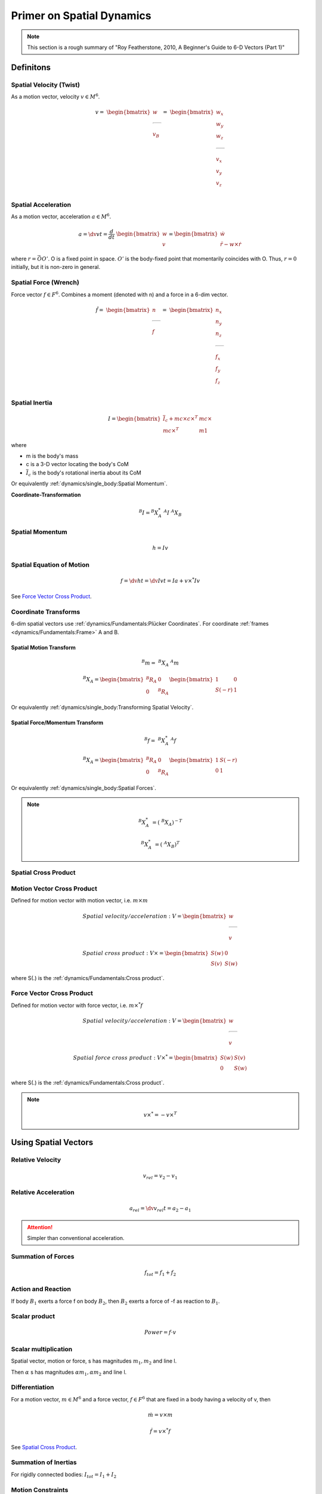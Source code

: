 Primer on Spatial Dynamics
===========================

.. note::
  This section is a rough summary of 
  "Roy Featherstone, 2010, A Beginner's Guide to 6-D Vectors (Part 1)"

Definitons
----------

Spatial Velocity (Twist)
^^^^^^^^^^^^^^^^^^^^^^^^

As a motion vector, velocity :math:`v \in M^{6}`.

.. math::
  v =\
  \begin{bmatrix}
    w \\
    \rule[.5ex]{1.5em}{0.4pt} \\
    v_B
  \end{bmatrix}
  =\
  \begin{bmatrix}
    w_x \\
    w_y \\
    w_z \\
    \rule[.5ex]{1.5em}{0.4pt} \\
    v_x \\
    v_y \\
    v_z \\
  \end{bmatrix}


Spatial Acceleration
^^^^^^^^^^^^^^^^^^^^

As a motion vector, acceleration :math:`a \in M^{6}`.

.. math::
  a = \dv{v}{t} = \dfrac{d}{dt}\ \begin{bmatrix} w \\ v \end{bmatrix}
  = \begin{bmatrix} \dot{w} \\ \ddot{r} - w \times \dot{r} \end{bmatrix}

where :math:`r = \vec{OO'}`. O is a fixed point in space. :math:`O'` is 
the body-fixed point that momentarily coincides with O. Thus, :math:`r=0` initially,
but it is non-zero in general.

Spatial Force (Wrench)
^^^^^^^^^^^^^^^^^^^^^^

Force vector :math:`f \in F^{6}`. Combines a moment (denoted with n) and a force in a 6-dim vector.

.. math:: 
  \hat{f} =\
  \begin{bmatrix}
    n \\
    \rule[.5ex]{1.5em}{0.4pt} \\
    f
  \end{bmatrix}
  =\
  \begin{bmatrix}
    n_x \\
    n_y \\
    n_z \\
    \rule[.5ex]{1.5em}{0.4pt} \\
    f_x \\
    f_y \\
    f_z \\
  \end{bmatrix}

Spatial Inertia
^^^^^^^^^^^^^^^

.. math::
  I = 
  \begin{bmatrix}
    \overline{I}_c + m c \times c\times^{T} & m c \times \\
    m c\times^{T} & m 1 
  \end{bmatrix}

where

* m is the body's mass
* c is a 3-D vector locating the body's CoM
* :math:`\overline{I}_c` is the body's rotational inertia about its CoM

Or equivalently :ref:`dynamics/single_body:Spatial Momentum`.

**Coordinate-Transformation**

.. math::
  ^{B}I = ^{B}X^{*}_A\ ^{A}I\ ^{A}X_B


Spatial Momentum
^^^^^^^^^^^^^^^^

.. math::
  h = Iv

Spatial Equation of Motion
^^^^^^^^^^^^^^^^^^^^^^^^^^

.. math::
  f = \dv{h}{t} = \dv{Iv}{t} = Ia + v \times^{*} Iv

See `Force Vector Cross Product`_.

Coordinate Transforms
^^^^^^^^^^^^^^^^^^^^^

6-dim spatial vectors use :ref:`dynamics/Fundamentals:Plücker Coordinates`.
For coordinate :ref:`frames <dynamics/Fundamentals:Frame>` A and B.

Spatial Motion Transform
""""""""""""""""""""""""""

.. math::
  ^{B}m =\ ^{B}X_A\ ^{A}m

  ^{B}X_A = \begin{bmatrix} ^{B}R_A & 0 \\ 0 & ^{B}R_A \end{bmatrix}
  \begin{bmatrix} 1 & 0 \\ S(-r) & 1 \end{bmatrix}

Or equivalently :ref:`dynamics/single_body:Transforming Spatial Velocity`.

Spatial Force/Momentum Transform
"""""""""""""""""""""""""""""""""

.. math::
  ^{B}f =\ ^{B}X^{*}_A\ ^{A}f

  ^{B}X_A = \begin{bmatrix} ^{B}R_A & 0 \\ 0 & ^{B}R_A \end{bmatrix}
  \begin{bmatrix} 1 & S(-r) \\ 0 & 1 \end{bmatrix}

Or equivalently :ref:`dynamics/single_body:Spatial Forces`.

.. note::
  .. math::
    ^{B}X^{*}_A &= (\ ^{B}X_A)^{-T}
    
    ^{B}X^{*}_A &= (\ ^{A}X_B)^T

Spatial Cross Product
^^^^^^^^^^^^^^^^^^^^^

Motion Vector Cross Product
^^^^^^^^^^^^^^^^^^^^^^^^^^^

Defined for motion vector with motion vector, i.e. :math:`m \times m`

.. math::
  Spatial\ velocity/acceleration :\ &V = \begin{bmatrix} w \\ \rule[.5ex]{1.5em}{0.4pt} \\ v \end{bmatrix}

  Spatial\ cross\ product:\ &V \times = \begin{bmatrix} S(w) & 0 \\ S(v) & S(w) \end{bmatrix}

where S(.) is the :ref:`dynamics/Fundamentals:Cross product`.

Force Vector Cross Product
^^^^^^^^^^^^^^^^^^^^^^^^^^

Defined for motion vector with force vector, i.e. :math:`m \times^{*} f`

.. math::
  Spatial\ velocity/acceleration:\ &V = \begin{bmatrix} w \\ \rule[.5ex]{1.5em}{0.4pt} \\ v \end{bmatrix}

  Spatial\ force\ cross\ product:\ &V \times^{*} = \begin{bmatrix} S(w) & S(v) \\ 0 & S(w) \end{bmatrix}

where S(.) is the :ref:`dynamics/Fundamentals:Cross product`.

.. note::
  .. math::
    v \times^{*} = -v \times^{T}

Using Spatial Vectors
---------------------

Relative Velocity
^^^^^^^^^^^^^^^^^

.. math::
  v_{rel} = v_2 - v_1

Relative Acceleration
^^^^^^^^^^^^^^^^^^^^^

.. math::
  a_{rel} = \dv{v_{rel}}{t} = a_2 - a_1

.. attention::
  Simpler than conventional acceleration.

Summation of Forces
^^^^^^^^^^^^^^^^^^^

.. math::
  f_{tot} = f_1 + f_2

Action and Reaction
^^^^^^^^^^^^^^^^^^^

If body :math:`B_1` exerts a force f on body :math:`B_2`, then :math:`B_2` exerts
a force of -f as reaction to :math:`B_1`.

Scalar product
^^^^^^^^^^^^^^

.. math::
  Power = f \cdot v

Scalar multiplication
^^^^^^^^^^^^^^^^^^^^^

Spatial vector, motion or force, s has magnitudes :math:`m_1, m_2` and line l.

Then :math:`\alpha` s has magnitudes :math:`\alpha m_1, \alpha m_2` and line l.

Differentiation
^^^^^^^^^^^^^^^

For a motion vector, :math:`m \in M^{6}` and a force vector, :math:`f \in F^{6}`
that are fixed in a body having a velocity of v, then

.. math::
  \dot{m} = v \times m

  \dot{f} = v \times^{*} f

See `Spatial Cross Product`_.

Summation of Inertias
^^^^^^^^^^^^^^^^^^^^^

For rigidly connected bodies: :math:`I_{tot} = I_1 + I_2`

Motion Constraints
^^^^^^^^^^^^^^^^^^

A statement of D'Alembert's principle of virtual work for spatial vectors:

  If the relative velocity of two rigid bodies is constrained to lie in a subspace
  :math:`S \subseteq M^{6}`, then the motion constraint is implemented by a constraint
  force lying in the subspace:

  .. math::
    T = f \in F^{6}\ |\ f \cdot v=0\ \forall v \in S.